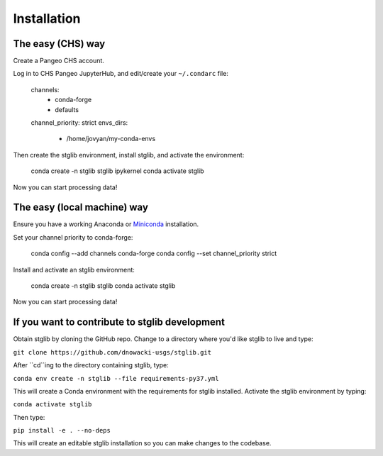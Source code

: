 Installation
************

The easy (CHS) way
==================

Create a Pangeo CHS account.

Log in to CHS Pangeo JupyterHub, and edit/create your ``~/.condarc`` file:

  channels:
    - conda-forge
    - defaults
  channel_priority: strict
  envs_dirs:
    - /home/jovyan/my-conda-envs

Then create the stglib environment, install stglib, and activate the environment:

  conda create -n stglib stglib ipykernel
  conda activate stglib

Now you can start processing data!

The easy (local machine) way
==================

Ensure you have a working Anaconda or `Miniconda <https://docs.conda.io/en/latest/miniconda.html>`_ installation.

Set your channel priority to conda-forge:

  conda config --add channels conda-forge
  conda config --set channel_priority strict

Install and activate an stglib environment:

  conda create -n stglib stglib
  conda activate stglib

Now you can start processing data!

If you want to contribute to stglib development
===============================================

Obtain stglib by cloning the GitHub repo. Change to a directory where you'd like stglib to live and type:

``git clone https://github.com/dnowacki-usgs/stglib.git``

After ``cd``ing to the directory containing stglib, type:

``conda env create -n stglib --file requirements-py37.yml``

This will create a Conda environment with the requirements for stglib installed. Activate the stglib environment by typing:

``conda activate stglib``

Then type:

``pip install -e . --no-deps``

This will create an editable stglib installation so you can make changes to the codebase.
